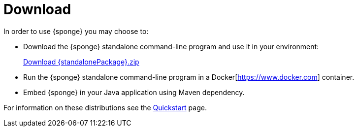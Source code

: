 = Download
:page-permalink: /download/

In order to use {sponge} you may choose to:

* Download the {sponge} standalone command-line program and use it in your environment:
+
[subs="attributes"]
++++
<p>
<a href="{downloadUrl}"><i class="fa fa-download" aria-hidden="true"></i>Download {standalonePackage}.zip</a>
</p>
++++
* Run the {sponge} standalone command-line program in a Docker[https://www.docker.com] container.
* Embed {sponge} in your Java application using Maven dependency.

For information on these distributions see the link:/quickstart/[Quickstart] page.